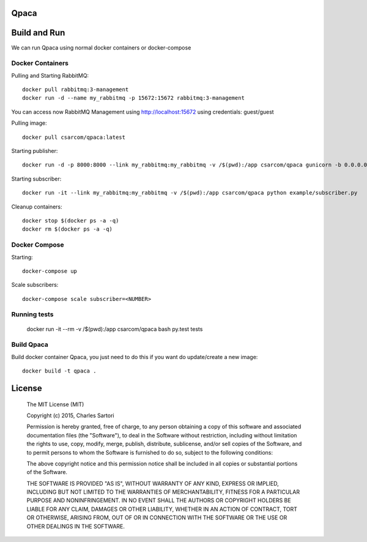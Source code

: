 .. image:: https://travis-ci.org/WeLikeAlpacas/Qpaca.svg
    :target: https://travis-ci.org/WeLikeAlpacas/Qpaca
.. image:: https://coveralls.io/repos/WeLikeAlpacas/Qpaca/badge.svg?branch=master&service=github
  :target: https://coveralls.io/github/WeLikeAlpacas/Qpaca?branch=master

=====
Qpaca
=====

=============
Build and Run
=============

We can run Qpaca using normal docker containers or docker-compose

Docker Containers
-----------------

Pulling and Starting RabbitMQ::

	docker pull rabbitmq:3-management
	docker run -d --name my_rabbitmq -p 15672:15672 rabbitmq:3-management

You can access now RabbitMQ Management using http://localhost:15672 using credentials: guest/guest

Pulling image::

	docker pull csarcom/qpaca:latest

Starting publisher::

	docker run -d -p 8000:8000 --link my_rabbitmq:my_rabbitmq -v /$(pwd):/app csarcom/qpaca gunicorn -b 0.0.0.0:8000 qpaca.publisher:app

Starting subscriber::

	docker run -it --link my_rabbitmq:my_rabbitmq -v /$(pwd):/app csarcom/qpaca python example/subscriber.py

Cleanup containers::

	docker stop $(docker ps -a -q)
	docker rm $(docker ps -a -q)

Docker Compose
--------------

Starting::

	docker-compose up

Scale subscribers::

	docker-compose scale subscriber=<NUMBER>

Running tests
-------------

	docker run -it --rm -v /$(pwd):/app csarcom/qpaca bash
	py.test tests

Build Qpaca
-----------

Build docker container Qpaca, you just need to do this if you want do update/create a new image::

	docker build -t qpaca .


=======
License
=======

	The MIT License (MIT)

	Copyright (c) 2015, Charles Sartori

	Permission is hereby granted, free of charge, to any person obtaining a copy of this software and associated documentation files (the "Software"), to deal in the Software without restriction, including without limitation the rights to use, copy, modify, merge, publish, distribute, sublicense, and/or sell copies of the Software, and to permit persons to whom the Software is furnished to do so, subject to the following conditions:

	The above copyright notice and this permission notice shall be included in all copies or substantial portions of the Software.

	THE SOFTWARE IS PROVIDED "AS IS", WITHOUT WARRANTY OF ANY KIND, EXPRESS OR IMPLIED, INCLUDING BUT NOT LIMITED TO THE WARRANTIES OF MERCHANTABILITY, FITNESS FOR A PARTICULAR PURPOSE AND NONINFRINGEMENT. IN NO EVENT SHALL THE AUTHORS OR COPYRIGHT HOLDERS BE LIABLE FOR ANY CLAIM, DAMAGES OR OTHER LIABILITY, WHETHER IN AN ACTION OF CONTRACT, TORT OR OTHERWISE, ARISING FROM, OUT OF OR IN CONNECTION WITH THE SOFTWARE OR THE USE OR OTHER DEALINGS IN THE SOFTWARE.
